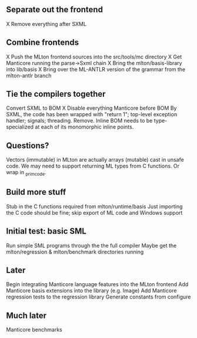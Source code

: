 ** Separate out the frontend
X Remove everything after SXML

** Combine frontends
X Push the MLton frontend sources into the src/tools/mc directory
X Get Manticore running the parse->Sxml chain
X Bring the mlton/basis-library into lib/basis
X Bring over the ML-ANTLR version of the grammar from the mlton-antlr branch

** Tie the compilers together
Convert SXML to BOM
X Disable everything Manticore before BOM
By SXML, the code has been wrapped with "return 1"; top-level exception handler; signals; threading. Remove.
Inline BOM needs to be type-specialized at each of its monomorphic inline points.

** Questions?
Vectors (immutable) in MLton are actually arrays (mutable) cast in unsafe code.
We may need to support returning ML types from C functions. Or wrap in _primcode.

** Build more stuff
Stub in the C functions required from mlton/runtime/basis
Just importing the C code should be fine; skip export of ML code and Windows support

** Initial test: basic SML
Run simple SML programs through the the full compiler
Maybe get the mlton/regression & mlton/benchmark directories running

** Later
Begin integrating Manticore language features into the MLton frontend
Add Manticore basis extensions into the library (e.g. Image)
Add Manticore regression tests to the regression library
Generate constants from configure

** Much later
Manticore benchmarks


